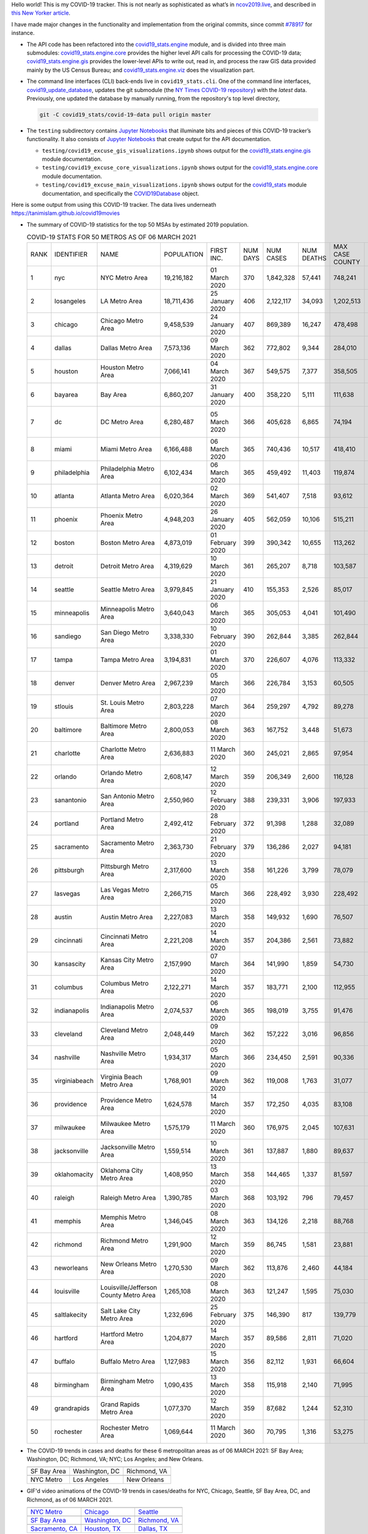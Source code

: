 Hello world! This is my COVID-19 tracker. This is not nearly as sophisticated as what’s in `ncov2019.live`_, and described in `this New Yorker article`_.

I have made major changes in the functionality and implementation from the original commits, since commit `#78917`_ for instance.

* The API code has been refactored into the |engine_main| module, and is divided into three main submodules: |engine_core| provides the higher level API calls for processing the COVID-19 data; |engine_gis| provides the lower-level APIs to write out, read in, and process the raw GIS data provided mainly by the US Census Bureau; and |engine_viz| does the visualization part.

* The command line interfaces (CLI) back-ends live in ``covid19_stats.cli``. One of the command line interfaces, `covid19_update_database`_, updates the git submodule (the `NY Times COVID-19 repository`_) with the *latest* data. Previously, one updated the database by manually running, from the repository's top level directory,

  .. code-block:: console

     git -C covid19_stats/covid-19-data pull origin master
  
* The ``testing`` subdirectory contains `Jupyter Notebooks`_ that illuminate bits and pieces of this COVID-19 tracker’s functionality. It also consists of `Jupyter Notebooks <https://jupyter.org>`_ that create output for the API documentation.

  * ``testing/covid19_excuse_gis_visualizations.ipynb`` shows output for the |engine_gis| module documentation.
  * ``testing/covid19_excuse_core_visualizations.ipynb`` shows output for the |engine_core| module documentation.
  * ``testing/covid19_excuse_main_visualizations.ipynb`` shows output for the |engine_top| module documentation, and specifically the `COVID19Database <https://tanimislam.github.io/covid19_stats/api/api.html#covid19_stats.COVID19Database>`_ object.

Here is some output from using this COVID-19 tracker. The data lives underneath `https://tanimislam.github.io/covid19movies <https://tanimislam.github.io/covid19movies>`_

* The summary of COVID-19 statistics for the top 50 MSAs by estimated 2019 population.
  
  .. list-table:: COVID-19 STATS FOR 50 METROS AS OF 06 MARCH 2021
     :widths: auto

     * - RANK
       - IDENTIFIER
       - NAME
       - POPULATION
       - FIRST INC.
       - NUM DAYS
       - NUM CASES
       - NUM DEATHS
       - MAX CASE COUNTY
       - MAX CASE COUNTY NAME
     * - 1
       - nyc
       - NYC Metro Area
       - 19,216,182
       - 01 March 2020
       - 370
       - 1,842,328
       - 57,441
       - 748,241
       - New York City, New York
     * - 2
       - losangeles
       - LA Metro Area
       - 18,711,436
       - 25 January 2020
       - 406
       - 2,122,117
       - 34,093
       - 1,202,513
       - Los Angeles County, California
     * - 3
       - chicago
       - Chicago Metro Area
       - 9,458,539
       - 24 January 2020
       - 407
       - 869,389
       - 16,247
       - 478,498
       - Cook County, Illinois
     * - 4
       - dallas
       - Dallas Metro Area
       - 7,573,136
       - 09 March 2020
       - 362
       - 772,802
       - 9,344
       - 284,010
       - Dallas County, Texas
     * - 5
       - houston
       - Houston Metro Area
       - 7,066,141
       - 04 March 2020
       - 367
       - 549,575
       - 7,377
       - 358,505
       - Harris County, Texas
     * - 6
       - bayarea
       - Bay Area
       - 6,860,207
       - 31 January 2020
       - 400
       - 358,220
       - 5,111
       - 111,638
       - Santa Clara County, California
     * - 7
       - dc
       - DC Metro Area
       - 6,280,487
       - 05 March 2020
       - 366
       - 405,628
       - 6,865
       - 74,194
       - Prince George's County, Maryland
     * - 8
       - miami
       - Miami Metro Area
       - 6,166,488
       - 06 March 2020
       - 365
       - 740,436
       - 10,517
       - 418,410
       - Miami-Dade County, Florida
     * - 9
       - philadelphia
       - Philadelphia Metro Area
       - 6,102,434
       - 06 March 2020
       - 365
       - 459,492
       - 11,403
       - 119,874
       - Philadelphia County, Pennsylvania
     * - 10
       - atlanta
       - Atlanta Metro Area
       - 6,020,364
       - 02 March 2020
       - 369
       - 541,407
       - 7,518
       - 93,612
       - Gwinnett County, Georgia
     * - 11
       - phoenix
       - Phoenix Metro Area
       - 4,948,203
       - 26 January 2020
       - 405
       - 562,059
       - 10,106
       - 515,211
       - Maricopa County, Arizona
     * - 12
       - boston
       - Boston Metro Area
       - 4,873,019
       - 01 February 2020
       - 399
       - 390,342
       - 10,655
       - 113,262
       - Middlesex County, Massachusetts
     * - 13
       - detroit
       - Detroit Metro Area
       - 4,319,629
       - 10 March 2020
       - 361
       - 265,207
       - 8,718
       - 103,587
       - Wayne County, Michigan
     * - 14
       - seattle
       - Seattle Metro Area
       - 3,979,845
       - 21 January 2020
       - 410
       - 155,353
       - 2,526
       - 85,017
       - King County, Washington
     * - 15
       - minneapolis
       - Minneapolis Metro Area
       - 3,640,043
       - 06 March 2020
       - 365
       - 305,053
       - 4,041
       - 101,490
       - Hennepin County, Minnesota
     * - 16
       - sandiego
       - San Diego Metro Area
       - 3,338,330
       - 10 February 2020
       - 390
       - 262,844
       - 3,385
       - 262,844
       - San Diego County, California
     * - 17
       - tampa
       - Tampa Metro Area
       - 3,194,831
       - 01 March 2020
       - 370
       - 226,607
       - 4,076
       - 113,332
       - Hillsborough County, Florida
     * - 18
       - denver
       - Denver Metro Area
       - 2,967,239
       - 05 March 2020
       - 366
       - 226,784
       - 3,153
       - 60,505
       - Denver County, Colorado
     * - 19
       - stlouis
       - St. Louis Metro Area
       - 2,803,228
       - 07 March 2020
       - 364
       - 259,297
       - 4,792
       - 89,278
       - St. Louis County, Missouri
     * - 20
       - baltimore
       - Baltimore Metro Area
       - 2,800,053
       - 08 March 2020
       - 363
       - 167,752
       - 3,448
       - 51,673
       - Baltimore County, Maryland
     * - 21
       - charlotte
       - Charlotte Metro Area
       - 2,636,883
       - 11 March 2020
       - 360
       - 245,021
       - 2,865
       - 97,954
       - Mecklenburg County, North Carolina
     * - 22
       - orlando
       - Orlando Metro Area
       - 2,608,147
       - 12 March 2020
       - 359
       - 206,349
       - 2,600
       - 116,128
       - Orange County, Florida
     * - 23
       - sanantonio
       - San Antonio Metro Area
       - 2,550,960
       - 12 February 2020
       - 388
       - 239,331
       - 3,906
       - 197,933
       - Bexar County, Texas
     * - 24
       - portland
       - Portland Metro Area
       - 2,492,412
       - 28 February 2020
       - 372
       - 91,398
       - 1,288
       - 32,089
       - Multnomah County, Oregon
     * - 25
       - sacramento
       - Sacramento Metro Area
       - 2,363,730
       - 21 February 2020
       - 379
       - 136,286
       - 2,027
       - 94,181
       - Sacramento County, California
     * - 26
       - pittsburgh
       - Pittsburgh Metro Area
       - 2,317,600
       - 13 March 2020
       - 358
       - 161,226
       - 3,799
       - 78,079
       - Allegheny County, Pennsylvania
     * - 27
       - lasvegas
       - Las Vegas Metro Area
       - 2,266,715
       - 05 March 2020
       - 366
       - 228,492
       - 3,930
       - 228,492
       - Clark County, Nevada
     * - 28
       - austin
       - Austin Metro Area
       - 2,227,083
       - 13 March 2020
       - 358
       - 149,932
       - 1,690
       - 76,507
       - Travis County, Texas
     * - 29
       - cincinnati
       - Cincinnati Metro Area
       - 2,221,208
       - 14 March 2020
       - 357
       - 204,386
       - 2,561
       - 73,882
       - Hamilton County, Ohio
     * - 30
       - kansascity
       - Kansas City Metro Area
       - 2,157,990
       - 07 March 2020
       - 364
       - 141,990
       - 1,859
       - 54,730
       - Johnson County, Kansas
     * - 31
       - columbus
       - Columbus Metro Area
       - 2,122,271
       - 14 March 2020
       - 357
       - 183,771
       - 2,100
       - 112,955
       - Franklin County, Ohio
     * - 32
       - indianapolis
       - Indianapolis Metro Area
       - 2,074,537
       - 06 March 2020
       - 365
       - 198,019
       - 3,755
       - 91,476
       - Marion County, Indiana
     * - 33
       - cleveland
       - Cleveland Metro Area
       - 2,048,449
       - 09 March 2020
       - 362
       - 157,222
       - 3,016
       - 96,856
       - Cuyahoga County, Ohio
     * - 34
       - nashville
       - Nashville Metro Area
       - 1,934,317
       - 05 March 2020
       - 366
       - 234,450
       - 2,591
       - 90,336
       - Davidson County, Tennessee
     * - 35
       - virginiabeach
       - Virginia Beach Metro Area
       - 1,768,901
       - 09 March 2020
       - 362
       - 119,008
       - 1,763
       - 31,077
       - Virginia Beach city, Virginia
     * - 36
       - providence
       - Providence Metro Area
       - 1,624,578
       - 14 March 2020
       - 357
       - 172,250
       - 4,035
       - 83,108
       - Providence County, Rhode Island
     * - 37
       - milwaukee
       - Milwaukee Metro Area
       - 1,575,179
       - 11 March 2020
       - 360
       - 176,975
       - 2,045
       - 107,631
       - Milwaukee County, Wisconsin
     * - 38
       - jacksonville
       - Jacksonville Metro Area
       - 1,559,514
       - 10 March 2020
       - 361
       - 137,887
       - 1,880
       - 89,637
       - Duval County, Florida
     * - 39
       - oklahomacity
       - Oklahoma City Metro Area
       - 1,408,950
       - 13 March 2020
       - 358
       - 144,465
       - 1,337
       - 81,597
       - Oklahoma County, Oklahoma
     * - 40
       - raleigh
       - Raleigh Metro Area
       - 1,390,785
       - 03 March 2020
       - 368
       - 103,192
       - 796
       - 79,457
       - Wake County, North Carolina
     * - 41
       - memphis
       - Memphis Metro Area
       - 1,346,045
       - 08 March 2020
       - 363
       - 134,126
       - 2,218
       - 88,768
       - Shelby County, Tennessee
     * - 42
       - richmond
       - Richmond Metro Area
       - 1,291,900
       - 12 March 2020
       - 359
       - 86,745
       - 1,581
       - 23,881
       - Chesterfield County, Virginia
     * - 43
       - neworleans
       - New Orleans Metro Area
       - 1,270,530
       - 09 March 2020
       - 362
       - 113,876
       - 2,460
       - 44,184
       - Jefferson Parish, Louisiana
     * - 44
       - louisville
       - Louisville/Jefferson County Metro Area
       - 1,265,108
       - 08 March 2020
       - 363
       - 121,247
       - 1,595
       - 75,030
       - Jefferson County, Kentucky
     * - 45
       - saltlakecity
       - Salt Lake City Metro Area
       - 1,232,696
       - 25 February 2020
       - 375
       - 146,390
       - 817
       - 139,779
       - Salt Lake County, Utah
     * - 46
       - hartford
       - Hartford Metro Area
       - 1,204,877
       - 14 March 2020
       - 357
       - 89,586
       - 2,811
       - 71,020
       - Hartford County, Connecticut
     * - 47
       - buffalo
       - Buffalo Metro Area
       - 1,127,983
       - 15 March 2020
       - 356
       - 82,112
       - 1,931
       - 66,604
       - Erie County, New York
     * - 48
       - birmingham
       - Birmingham Metro Area
       - 1,090,435
       - 13 March 2020
       - 358
       - 115,918
       - 2,140
       - 71,995
       - Jefferson County, Alabama
     * - 49
       - grandrapids
       - Grand Rapids Metro Area
       - 1,077,370
       - 12 March 2020
       - 359
       - 87,682
       - 1,244
       - 52,310
       - Kent County, Michigan
     * - 50
       - rochester
       - Rochester Metro Area
       - 1,069,644
       - 11 March 2020
       - 360
       - 70,795
       - 1,316
       - 53,275
       - Monroe County, New York

.. _png_figures:
	 
* The COVID-19 trends in cases and deaths for these 6 metropolitan areas as of 06 MARCH 2021: SF Bay Area; Washington, DC; Richmond, VA; NYC; Los Angeles; and New Orleans.

  .. list-table::
     :widths: auto

     * - |cds_bayarea|
       - |cds_dc|
       - |cds_richmond|
     * - SF Bay Area
       - Washington, DC
       - Richmond, VA
     * - |cds_nyc|
       - |cds_losangeles|
       - |cds_neworleans|
     * - NYC Metro
       - Los Angeles
       - New Orleans

.. _gif_animations:
  
* GIF'd video animations of the COVID-19 trends in cases/deaths for NYC, Chicago, Seattle, SF Bay Area, DC, and Richmond, as of 06 MARCH 2021.	  

  .. list-table::
     :widths: auto

     * - |anim_gif_nyc|
       - |anim_gif_chicago|
       - |anim_gif_seattle|
     * - `NYC Metro <https://tanimislam.github.io/covid19movies/covid19_nyc_LATEST.mp4>`_
       - `Chicago <https://tanimislam.github.io/covid19movies/covid19_chicago_LATEST.mp4>`_
       - `Seattle <https://tanimislam.github.io/covid19movies/covid19_seattle_LATEST.mp4>`_
     * - |anim_gif_bayarea|
       - |anim_gif_dc|
       - |anim_gif_richmond|
     * - `SF Bay Area <https://tanimislam.github.io/covid19movies/covid19_bayarea_LATEST.mp4>`_
       - `Washington, DC <https://tanimislam.github.io/covid19movies/covid19_dc_LATEST.mp4>`_
       - `Richmond, VA <https://tanimislam.github.io/covid19movies/covid19_richmond_LATEST.mp4>`_
     * - |anim_gif_sacramento|
       - |anim_gif_houston|
       - |anim_gif_dallas|
     * - `Sacramento, CA <https://tanimislam.github.io/covid19movies/covid19_sacramento_LATEST.mp4>`_
       - `Houston, TX <https://tanimislam.github.io/covid19movies/covid19_houston_LATEST.mp4>`_
       - `Dallas, TX <https://tanimislam.github.io/covid19movies/covid19_dallas_LATEST.mp4>`_

  And here is the animation for the continental United States as of 06 MARCH 2021

  .. list-table::
     :widths: auto

     * - |anim_gif_conus|
     * - `Continental United States <https://tanimislam.github.io/covid19movies/covid19_conus_LATEST.mp4>`_

* GIF'd video animations of the COVID-19 trends in cases/deaths for California, Texas, Florida, and Virginia, as of 06 MARCH 2021.

  .. list-table::
     :widths: auto

     * - |anim_gif_california|
       - |anim_gif_texas|
     * - `California <https://tanimislam.github.io/covid19movies/covid19_california_LATEST.mp4>`_
       - `Texas <https://tanimislam.github.io/covid19movies/covid19_texas_LATEST.mp4>`_
     * - |anim_gif_florida|
       - |anim_gif_virginia|
     * - `Florida <https://tanimislam.github.io/covid19movies/covid19_florida_LATEST.mp4>`_
       - `Virginia <https://tanimislam.github.io/covid19movies/covid19_virginia_LATEST.mp4>`_

The comprehensive documentation lives in HTML created with Sphinx_, and now in the `COVID-19 Stats GitHub Page`_ for this project. To generate the documentation,

* Go to the ``docs`` subdirectory.
* In that directory, run ``make html``.
* Load ``docs/build/html/index.html`` into a browser to see the documentation.
  
.. _`NY Times COVID-19 repository`: https://github.com/nytimes/covid-19-data
.. _`ncov2019.live`: https://ncov2019.live
.. _`this New Yorker article`: https://www.newyorker.com/magazine/2020/03/30/the-high-schooler-who-became-a-covid-19-watchdog
.. _`#78917`: https://github.com/tanimislam/covid19_stats/commit/78917dd20c43bd65320cf51958fa481febef4338
.. _`Jupyter Notebooks`: https://jupyter.org
.. _Basemap: https://matplotlib.org/basemap
.. _`Github flavored Markdown`: https://github.github.com/gfm
.. _reStructuredText: https://docutils.sourceforge.io/rst.html
.. _`Pandas DataFrame`: https://pandas.pydata.org/pandas-docs/stable/reference/api/pandas.DataFrame.htm
.. _MP4: https://en.wikipedia.org/wiki/MPEG-4_Part_14
.. _Sphinx: https://www.sphinx-doc.org/en/master
.. _`COVID-19 Stats GitHub Page`: https://tanimislam.github.io/covid19_stats


.. STATIC IMAGES

.. |cds_bayarea| image:: https://tanimislam.github.io/covid19movies/covid19_bayarea_cds_LATEST.png
   :width: 100%
   :align: middle

.. |cds_dc| image:: https://tanimislam.github.io/covid19movies/covid19_dc_cds_LATEST.png
   :width: 100%
   :align: middle

.. |cds_richmond| image:: https://tanimislam.github.io/covid19movies/covid19_richmond_cds_LATEST.png
   :width: 100%
   :align: middle

.. |cds_nyc| image:: https://tanimislam.github.io/covid19movies/covid19_nyc_cds_LATEST.png
   :width: 100%
   :align: middle

.. |cds_losangeles| image:: https://tanimislam.github.io/covid19movies/covid19_losangeles_cds_LATEST.png
   :width: 100%
   :align: middle

.. |cds_neworleans| image:: https://tanimislam.github.io/covid19movies/covid19_neworleans_cds_LATEST.png
   :width: 100%
   :align: middle
	   
.. GIF ANIMATIONS MSA

.. |anim_gif_nyc| image:: https://tanimislam.github.io/covid19movies/covid19_nyc_LATEST.gif
   :width: 100%
   :align: middle

.. |anim_gif_chicago| image:: https://tanimislam.github.io/covid19movies/covid19_chicago_LATEST.gif
   :width: 100%
   :align: middle

.. |anim_gif_seattle| image:: https://tanimislam.github.io/covid19movies/covid19_seattle_LATEST.gif
   :width: 100%
   :align: middle

.. |anim_gif_bayarea| image:: https://tanimislam.github.io/covid19movies/covid19_bayarea_LATEST.gif
   :width: 100%
   :align: middle

.. |anim_gif_dc| image:: https://tanimislam.github.io/covid19movies/covid19_dc_LATEST.gif
   :width: 100%
   :align: middle

.. |anim_gif_richmond| image:: https://tanimislam.github.io/covid19movies/covid19_richmond_LATEST.gif
   :width: 100%
   :align: middle

.. |anim_gif_sacramento| image:: https://tanimislam.github.io/covid19movies/covid19_sacramento_LATEST.gif
   :width: 100%
   :align: middle

.. |anim_gif_houston| image:: https://tanimislam.github.io/covid19movies/covid19_houston_LATEST.gif
   :width: 100%
   :align: middle

.. |anim_gif_dallas| image:: https://tanimislam.github.io/covid19movies/covid19_dallas_LATEST.gif
   :width: 100%
   :align: middle

	   
.. GIF ANIMATIONS CONUS

.. |anim_gif_conus| image:: https://tanimislam.github.io/covid19movies/covid19_conus_LATEST.gif
   :width: 100%
   :align: middle

.. GIF ANIMATIONS STATE

.. |anim_gif_california| image:: https://tanimislam.github.io/covid19movies/covid19_california_LATEST.gif
   :width: 100%
   :align: middle

.. |anim_gif_texas| image:: https://tanimislam.github.io/covid19movies/covid19_texas_LATEST.gif
   :width: 100%
   :align: middle

.. |anim_gif_florida| image:: https://tanimislam.github.io/covid19movies/covid19_florida_LATEST.gif
   :width: 100%
   :align: middle

.. |anim_gif_virginia| image:: https://tanimislam.github.io/covid19movies/covid19_virginia_LATEST.gif
   :width: 100%
   :align: middle

.. _`covid19_update_database`: https://tanimislam.github.io/covid19_stats/cli/covid19_update_database.html#covid19-update-database

.. |engine_gis|  replace:: `covid19_stats.engine.gis`_
.. |engine_main| replace:: `covid19_stats.engine`_
.. |engine_core| replace:: `covid19_stats.engine.core`_
.. |engine_viz|  replace:: `covid19_stats.engine.viz`_
.. |engine_top|  replace:: `covid19_stats`_
.. _`covid19_stats.engine.gis`: https://tanimislam.github.io/covid19_stats/api/api.html#covid19-stats-engine-gis-module
.. _`covid19_stats.engine`: https://tanimislam.github.io/covid19_stats/api/api.html#covid19-stats-engine-module
.. _`covid19_stats.engine.core`: https://tanimislam.github.io/covid19_stats/api/api.html#covid19-stats-engine-core-module
.. _`covid19_stats.engine.viz`: https://tanimislam.github.io/covid19_stats/api/api.html#covid19-stats-engine-viz-module
.. _`covid19_stats`: https://tanimislam.github.io/covid19_stats/api/api.html#covid19-stats-module
